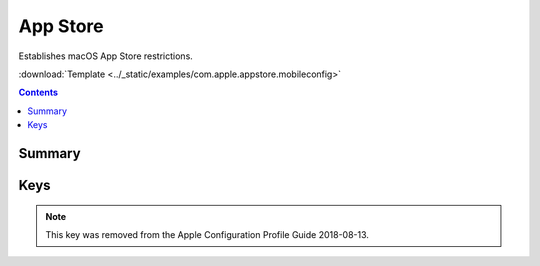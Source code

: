 .. _payloadtype-com.apple.appstore:

App Store
=========

.. figure:: /_static/ProfileManifests/Icons/ManifestsApple/com.apple.appstore.png
    :align: right
    :figwidth: 200px

Establishes macOS App Store restrictions.

:download:`Template <../_static/examples/com.apple.appstore.mobileconfig>`

.. contents::

Summary
-------

.. pfmheader:: /_static/ProfileManifests/Manifests/ManifestsApple/com.apple.appstore.plist

Keys
----

.. pfmkey:: restrict-store-require-admin-to-install /_static/ProfileManifests/Manifests/ManifestsApple/com.apple.appstore.plist
.. pfmkey:: restrict-store-softwareupdate-only /_static/ProfileManifests/Manifests/ManifestsApple/com.apple.appstore.plist
.. pfmkey:: restrict-store-disable-app-adoption /_static/ProfileManifests/Manifests/ManifestsApple/com.apple.appstore.plist
.. pfmkey:: DisableSoftwareUpdateNotifications /_static/ProfileManifests/Manifests/ManifestsApple/com.apple.appstore.plist
.. pfmkey:: restrict-store-mdm-install-softwareupdate-only /_static/ProfileManifests/Manifests/ManifestsApple/com.apple.appstore.plist

.. note:: This key was removed from the Apple Configuration Profile Guide 2018-08-13.

